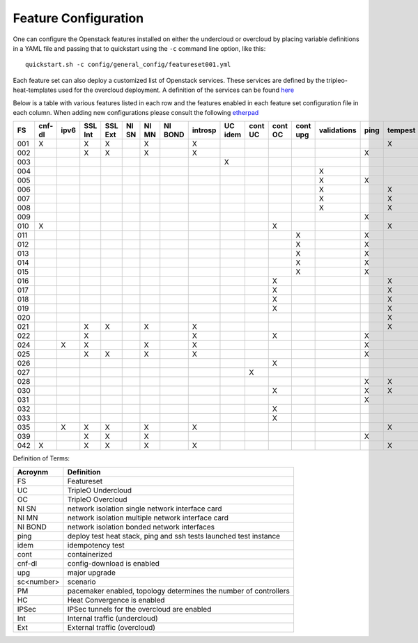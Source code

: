 .. _feature-configuration:

Feature Configuration
=====================

One can configure the Openstack features installed on either the undercloud
or overcloud by placing variable definitions in a YAML file and passing that
to quickstart using the ``-c`` command line option, like this::

    quickstart.sh -c config/general_config/featureset001.yml

Each feature set can also deploy a customized list of Openstack services. These
services are defined by the tripleo-heat-templates used for the overcloud deployment.
A definition of the services can be found
`here <https://github.com/openstack/tripleo-heat-templates/blob/master/README.rst#service-testing-matrix>`_

Below is a table with various features listed in each row and the features enabled
in each feature set configuration file in each column. When adding new configurations
please consult the following `etherpad <https://etherpad.openstack.org/p/quickstart-featuresets>`_

+-----+--------+------+---------+---------+-------+-------+---------+---------+---------+---------+---------+----------+-------------+------+---------+-------+-------+-------+-------+-------+-------+-------+-------+--------+------+----+----+-------+
|  FS | cnf-dl | ipv6 | SSL Int | SSL Ext | NI SN | NI MN | NI BOND | introsp | UC idem | cont UC | cont OC | cont upg | validations | ping | tempest | sc001 | sc002 | sc003 | sc004 | sc005 | sc006 | sc007 | sc008 |nonha   | ceph | PM | HC | IPSec |
+=====+========+======+=========+=========+=======+=======+=========+=========+=========+=========+=========+==========+=============+======+=========+=======+=======+=======+=======+=======+=======+=======+=======+========+======+====+====+=======+
| 001 |   X    |      | X       | X       |       | X     |         | X       |         |         |         |          |             |      | X       |       |       |       |       |       |       |       |       |        |      |    |    |       |
+-----+--------+------+---------+---------+-------+-------+---------+---------+---------+---------+---------+----------+-------------+------+---------+-------+-------+-------+-------+-------+-------+-------+-------+--------+------+----+----+-------+
| 002 |        |      | X       | X       |       | X     |         | X       |         |         |         |          |             | X    |         |       |       |       |       |       |       |       |       |        |      |    |    |       |
+-----+--------+------+---------+---------+-------+-------+---------+---------+---------+---------+---------+----------+-------------+------+---------+-------+-------+-------+-------+-------+-------+-------+-------+--------+------+----+----+-------+
| 003 |        |      |         |         |       |       |         |         | X       |         |         |          |             |      |         |       |       |       |       |       |       |       |       |        |      |    |    |       |
+-----+--------+------+---------+---------+-------+-------+---------+---------+---------+---------+---------+----------+-------------+------+---------+-------+-------+-------+-------+-------+-------+-------+-------+--------+------+----+----+-------+
| 004 |        |      |         |         |       |       |         |         |         |         |         |          | X           |      |         |       |       |       |       |       |       |       |       | X      |      |    |    |       |
+-----+--------+------+---------+---------+-------+-------+---------+---------+---------+---------+---------+----------+-------------+------+---------+-------+-------+-------+-------+-------+-------+-------+-------+--------+------+----+----+-------+
| 005 |        |      |         |         |       |       |         |         |         |         |         |          | X           | X    |         | X     |       |       |       |       |       |       |       |        |      | X  |    |       |
+-----+--------+------+---------+---------+-------+-------+---------+---------+---------+---------+---------+----------+-------------+------+---------+-------+-------+-------+-------+-------+-------+-------+-------+--------+------+----+----+-------+
| 006 |        |      |         |         |       |       |         |         |         |         |         |          | X           |      | X       |       | X     |       |       |       |       |       |       |        |      | X  |    |       |
+-----+--------+------+---------+---------+-------+-------+---------+---------+---------+---------+---------+----------+-------------+------+---------+-------+-------+-------+-------+-------+-------+-------+-------+--------+------+----+----+-------+
| 007 |        |      |         |         |       |       |         |         |         |         |         |          | X           |      | X       |       |       | X     |       |       |       |       |       |        |      | X  |    |       |
+-----+--------+------+---------+---------+-------+-------+---------+---------+---------+---------+---------+----------+-------------+------+---------+-------+-------+-------+-------+-------+-------+-------+-------+--------+------+----+----+-------+
| 008 |        |      |         |         |       |       |         |         |         |         |         |          | X           |      | X       |       |       |       | X     |       |       |       |       |        |      | X  |    |       |
+-----+--------+------+---------+---------+-------+-------+---------+---------+---------+---------+---------+----------+-------------+------+---------+-------+-------+-------+-------+-------+-------+-------+-------+--------+------+----+----+-------+
| 009 |        |      |         |         |       |       |         |         |         |         |         |          |             | X    |         |       |       |       |       | X     |       |       |       |        |      | X  |    |       |
+-----+--------+------+---------+---------+-------+-------+---------+---------+---------+---------+---------+----------+-------------+------+---------+-------+-------+-------+-------+-------+-------+-------+-------+--------+------+----+----+-------+
| 010 |   X    |      |         |         |       |       |         |         |         |         | X       |          |             |      | X       |       |       |       |       |       |       |       |       | X      |      |    |    |       |
+-----+--------+------+---------+---------+-------+-------+---------+---------+---------+---------+---------+----------+-------------+------+---------+-------+-------+-------+-------+-------+-------+-------+-------+--------+------+----+----+-------+
| 011 |        |      |         |         |       |       |         |         |         |         |         | X        |             | X    |         |       |       |       |       |       |       |       |       | X      |      |    |    |       |
+-----+--------+------+---------+---------+-------+-------+---------+---------+---------+---------+---------+----------+-------------+------+---------+-------+-------+-------+-------+-------+-------+-------+-------+--------+------+----+----+-------+
| 012 |        |      |         |         |       |       |         |         |         |         |         | X        |             | X    |         | X     |       |       |       |       |       |       |       | X      |      | X  |    |       |
+-----+--------+------+---------+---------+-------+-------+---------+---------+---------+---------+---------+----------+-------------+------+---------+-------+-------+-------+-------+-------+-------+-------+-------+--------+------+----+----+-------+
| 013 |        |      |         |         |       |       |         |         |         |         |         | X        |             | X    |         |       | X     |       |       |       |       |       |       | X      |      | X  |    |       |
+-----+--------+------+---------+---------+-------+-------+---------+---------+---------+---------+---------+----------+-------------+------+---------+-------+-------+-------+-------+-------+-------+-------+-------+--------+------+----+----+-------+
| 014 |        |      |         |         |       |       |         |         |         |         |         | X        |             | X    |         |       |       | X     |       |       |       |       |       | X      |      | X  |    |       |
+-----+--------+------+---------+---------+-------+-------+---------+---------+---------+---------+---------+----------+-------------+------+---------+-------+-------+-------+-------+-------+-------+-------+-------+--------+------+----+----+-------+
| 015 |        |      |         |         |       |       |         |         |         |         |         | X        |             | X    |         |       |       |       | X     |       |       |       |       | X      |      | X  |    |       |
+-----+--------+------+---------+---------+-------+-------+---------+---------+---------+---------+---------+----------+-------------+------+---------+-------+-------+-------+-------+-------+-------+-------+-------+--------+------+----+----+-------+
| 016 |        |      |         |         |       |       |         |         |         |         | X       |          |             |      | X       | X     |       |       |       |       |       |       |       | X      |      | X  |    |       |
+-----+--------+------+---------+---------+-------+-------+---------+---------+---------+---------+---------+----------+-------------+------+---------+-------+-------+-------+-------+-------+-------+-------+-------+--------+------+----+----+-------+
| 017 |        |      |         |         |       |       |         |         |         |         | X       |          |             |      | X       |       | X     |       |       |       |       |       |       | X      |      | X  |    |       |
+-----+--------+------+---------+---------+-------+-------+---------+---------+---------+---------+---------+----------+-------------+------+---------+-------+-------+-------+-------+-------+-------+-------+-------+--------+------+----+----+-------+
| 018 |        |      |         |         |       |       |         |         |         |         | X       |          |             |      | X       |       |       | X     |       |       |       |       |       | X      |      | X  |    |       |
+-----+--------+------+---------+---------+-------+-------+---------+---------+---------+---------+---------+----------+-------------+------+---------+-------+-------+-------+-------+-------+-------+-------+-------+--------+------+----+----+-------+
| 019 |        |      |         |         |       |       |         |         |         |         | X       |          |             |      | X       |       |       |       | X     |       |       |       |       | X      |      | X  |    |       |
+-----+--------+------+---------+---------+-------+-------+---------+---------+---------+---------+---------+----------+-------------+------+---------+-------+-------+-------+-------+-------+-------+-------+-------+--------+------+----+----+-------+
| 020 |        |      |         |         |       |       |         |         |         |         |         |          |             |      | X       |       |       |       |       |       |       |       |       | X      |      |    |    |       |
+-----+--------+------+---------+---------+-------+-------+---------+---------+---------+---------+---------+----------+-------------+------+---------+-------+-------+-------+-------+-------+-------+-------+-------+--------+------+----+----+-------+
| 021 |        |      | X       | X       |       | X     |         | X       |         |         |         |          |             |      | X       |       |       |       |       |       |       |       |       |        |      |    |    |       |
+-----+--------+------+---------+---------+-------+-------+---------+---------+---------+---------+---------+----------+-------------+------+---------+-------+-------+-------+-------+-------+-------+-------+-------+--------+------+----+----+-------+
| 022 |        |      | X       |         |       |       |         | X       |         |         | X       |          |             | X    |         |       |       |       |       |       |       |       |       | X      |      |    |    |       |
+-----+--------+------+---------+---------+-------+-------+---------+---------+---------+---------+---------+----------+-------------+------+---------+-------+-------+-------+-------+-------+-------+-------+-------+--------+------+----+----+-------+
| 024 |        | X    | X       |         |       | X     |         | X       |         |         |         |          |             | X    |         |       |       |       |       |       |       |       |       |        | X    |    |    |       |
+-----+--------+------+---------+---------+-------+-------+---------+---------+---------+---------+---------+----------+-------------+------+---------+-------+-------+-------+-------+-------+-------+-------+-------+--------+------+----+----+-------+
| 025 |        |      | X       | X       |       | X     |         | X       |         |         |         |          |             | X    |         |       |       |       |       |       |       |       |       |        |      |    | X  |       |
+-----+--------+------+---------+---------+-------+-------+---------+---------+---------+---------+---------+----------+-------------+------+---------+-------+-------+-------+-------+-------+-------+-------+-------+--------+------+----+----+-------+
| 026 |        |      |         |         |       |       |         |         |         |         | X       |          |             |      |         |       |       |       |       |       | X     |       |       |        |      |    |    |       |
+-----+--------+------+---------+---------+-------+-------+---------+---------+---------+---------+---------+----------+-------------+------+---------+-------+-------+-------+-------+-------+-------+-------+-------+--------+------+----+----+-------+
| 027 |        |      |         |         |       |       |         |         |         | X       |         |          |             |      |         |       |       |       |       |       |       |       |       |        |      |    |    |       |
+-----+--------+------+---------+---------+-------+-------+---------+---------+---------+---------+---------+----------+-------------+------+---------+-------+-------+-------+-------+-------+-------+-------+-------+--------+------+----+----+-------+
| 028 |        |      |         |         |       |       |         |         |         |         |         |          |             | X    | X       |       |       |       |       |       |       | X     |       |        |      |    |    |       |
+-----+--------+------+---------+---------+-------+-------+---------+---------+---------+---------+---------+----------+-------------+------+---------+-------+-------+-------+-------+-------+-------+-------+-------+--------+------+----+----+-------+
| 030 |        |      |         |         |       |       |         |         |         |         | X       |          |             | X    | X       |       |       |       |       |       |       | X     |       |        |      |    |    |       |
+-----+--------+------+---------+---------+-------+-------+---------+---------+---------+---------+---------+----------+-------------+------+---------+-------+-------+-------+-------+-------+-------+-------+-------+--------+------+----+----+-------+
| 031 |        |      |         |         |       |       |         |         |         |         |         |          |             | X    |         |       |       |       |       |       |       |       | X     |        |      |    |    |       |
+-----+--------+------+---------+---------+-------+-------+---------+---------+---------+---------+---------+----------+-------------+------+---------+-------+-------+-------+-------+-------+-------+-------+-------+--------+------+----+----+-------+
| 032 |        |      |         |         |       |       |         |         |         |         |    X    |          |             |      |         |       |       |       |       |       |       |       |       |        |      | X  |    |       |
+-----+--------+------+---------+---------+-------+-------+---------+---------+---------+---------+---------+----------+-------------+------+---------+-------+-------+-------+-------+-------+-------+-------+-------+--------+------+----+----+-------+
| 033 |        |      |         |         |       |       |         |         |         |         | X       |          |             |      |         |       |       |       |       |       | X     |       |       |        |      |    |    |       |
+-----+--------+------+---------+---------+-------+-------+---------+---------+---------+---------+---------+----------+-------------+------+---------+-------+-------+-------+-------+-------+-------+-------+-------+--------+------+----+----+-------+
| 035 |        |  X   | X       | X       |       | X     |         | X       |         |         |         |          |             |      | X       |       |       |       |       |       |       |       |       |        |      |    |    |       |
+-----+--------+------+---------+---------+-------+-------+---------+---------+---------+---------+---------+----------+-------------+------+---------+-------+-------+-------+-------+-------+-------+-------+-------+--------+------+----+----+-------+
| 039 |        |      | X       | X       |       | X     |         |         |         |         |         |          |             | X    |         |       |       |       |       |       |       |       |       |        |      | X  |    |       |
+-----+--------+------+---------+---------+-------+-------+---------+---------+---------+---------+---------+----------+-------------+------+---------+-------+-------+-------+-------+-------+-------+-------+-------+--------+------+----+----+-------+
| 042 |   X    |      | X       | X       |       | X     |         | X       |         |         |         |          |             |      | X       |       |       |       |       |       |       |       |       |        |      |    |    |   X   |
+-----+--------+------+---------+---------+-------+-------+---------+---------+---------+---------+---------+----------+-------------+------+---------+-------+-------+-------+-------+-------+-------+-------+-------+--------+------+----+----+-------+

Definition of Terms:

+--------------+-------------------------------------------------------------------+
| Acroynm      | Definition                                                        |
+==============+===================================================================+
| FS           | Featureset                                                        |
+--------------+-------------------------------------------------------------------+
| UC           | TripleO Undercloud                                                |
+--------------+-------------------------------------------------------------------+
| OC           | TripleO Overcloud                                                 |
+--------------+-------------------------------------------------------------------+
| NI SN        | network isolation single network interface card                   |
+--------------+-------------------------------------------------------------------+
| NI MN        | network isolation multiple network interface card                 |
+--------------+-------------------------------------------------------------------+
| NI BOND      | network isolation bonded network interfaces                       |
+--------------+-------------------------------------------------------------------+
| ping         | deploy test heat stack, ping and ssh tests launched test instance |
+--------------+-------------------------------------------------------------------+
| idem         | idempotency test                                                  |
+--------------+-------------------------------------------------------------------+
| cont         | containerized                                                     |
+--------------+-------------------------------------------------------------------+
| cnf-dl       | config-download is enabled                                        |
+--------------+-------------------------------------------------------------------+
| upg          | major upgrade                                                     |
+--------------+-------------------------------------------------------------------+
| sc<number>   | scenario                                                          |
+--------------+-------------------------------------------------------------------+
| PM           |  pacemaker enabled, topology determines the number of controllers |
+--------------+-------------------------------------------------------------------+
| HC           | Heat Convergence is enabled                                       |
+--------------+-------------------------------------------------------------------+
| IPSec        | IPSec tunnels for the overcloud are enabled                       |
+--------------+-------------------------------------------------------------------+
| Int          | Internal traffic (undercloud)                                     |
+--------------+-------------------------------------------------------------------+
| Ext          | External traffic (overcloud)                                      |
+--------------+-------------------------------------------------------------------+
